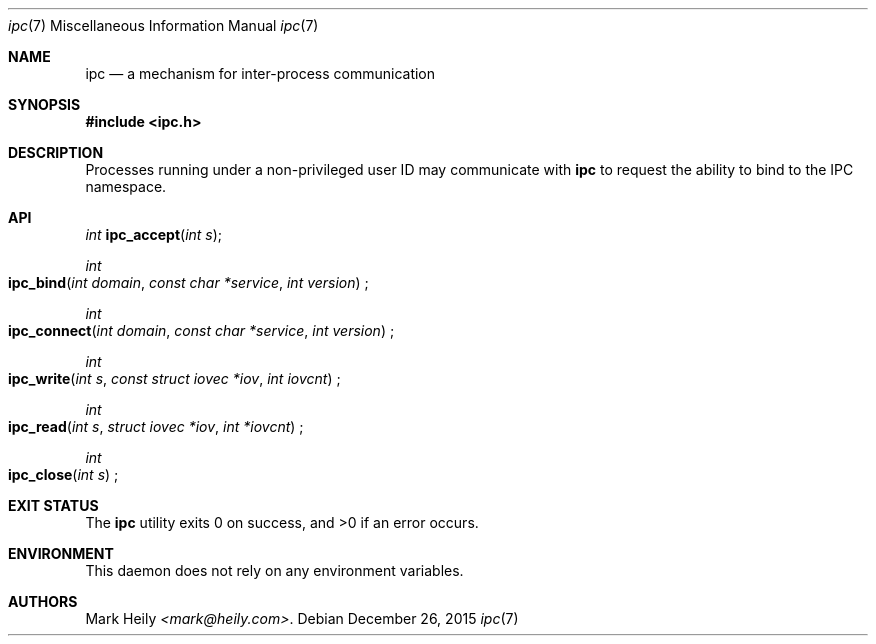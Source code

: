.\"    $​Id$
.\" Copyright (c) 2015, Mark Heily <mark@heily.com>
.\" All rights reserved.
.\" 
.\" Redistribution and use in source and binary forms, with or without
.\" modification, are permitted provided that the following conditions are met:
.\" 
.\" * Redistributions of source code must retain the above copyright notice, this
.\"   list of conditions and the following disclaimer.
.\" 
.\" * Redistributions in binary form must reproduce the above copyright notice,
.\"   this list of conditions and the following disclaimer in the documentation
.\"   and/or other materials provided with the distribution.
.\" 
.\" THIS SOFTWARE IS PROVIDED BY THE COPYRIGHT HOLDERS AND CONTRIBUTORS "AS IS"
.\" AND ANY EXPRESS OR IMPLIED WARRANTIES, INCLUDING, BUT NOT LIMITED TO, THE
.\" IMPLIED WARRANTIES OF MERCHANTABILITY AND FITNESS FOR A PARTICULAR PURPOSE ARE
.\" DISCLAIMED. IN NO EVENT SHALL THE COPYRIGHT HOLDER OR CONTRIBUTORS BE LIABLE
.\" FOR ANY DIRECT, INDIRECT, INCIDENTAL, SPECIAL, EXEMPLARY, OR CONSEQUENTIAL
.\" DAMAGES (INCLUDING, BUT NOT LIMITED TO, PROCUREMENT OF SUBSTITUTE GOODS OR
.\" SERVICES; LOSS OF USE, DATA, OR PROFITS; OR BUSINESS INTERRUPTION) HOWEVER
.\" CAUSED AND ON ANY THEORY OF LIABILITY, WHETHER IN CONTRACT, STRICT LIABILITY,
.\" OR TORT (INCLUDING NEGLIGENCE OR OTHERWISE) ARISING IN ANY WAY OUT OF THE USE
.\" OF THIS SOFTWARE, EVEN IF ADVISED OF THE POSSIBILITY OF SUCH DAMAGE.
.\" 
.Dd December 26, 2015
.Dt ipc 7
.Os
.Sh NAME
.Nm ipc
.Nd a mechanism for inter-process communication
.Sh SYNOPSIS
.In ipc.h
.Sh DESCRIPTION
Processes running under a non-privileged user ID may communicate with
.Nm
to request the ability to bind to the IPC namespace.
.Sh API
.Ft "int"
.Fn ipc_accept "int s" ;
.Pp
.Ft "int"
.Fo ipc_bind
.Fa "int domain"
.Fa "const char *service"
.Fa "int version"
.Fc ;
.Pp
.Ft "int"
.Fo ipc_connect
.Fa "int domain"
.Fa "const char *service"
.Fa "int version" 
.Fc ;
.Pp
.Ft "int"
.Fo ipc_write
.Fa "int s"
.Fa "const struct iovec *iov"
.Fa "int iovcnt"
.Fc ;
.Pp
.Ft "int"
.Fo ipc_read
.Fa "int s"
.Fa "struct iovec *iov"
.Fa "int *iovcnt"
.Fc ;
.Pp
.Ft "int"
.Fo ipc_close
.Fa "int s"
.Fc ;
.Sh EXIT STATUS
.Ex -std
.Sh ENVIRONMENT
This daemon does not rely on any environment variables.
.Sh AUTHORS
.An Mark Heily
.Mt <mark@heily.com> .